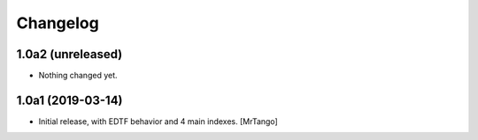 Changelog
=========


1.0a2 (unreleased)
------------------

- Nothing changed yet.


1.0a1 (2019-03-14)
------------------

- Initial release, with EDTF behavior and 4 main indexes.
  [MrTango]
